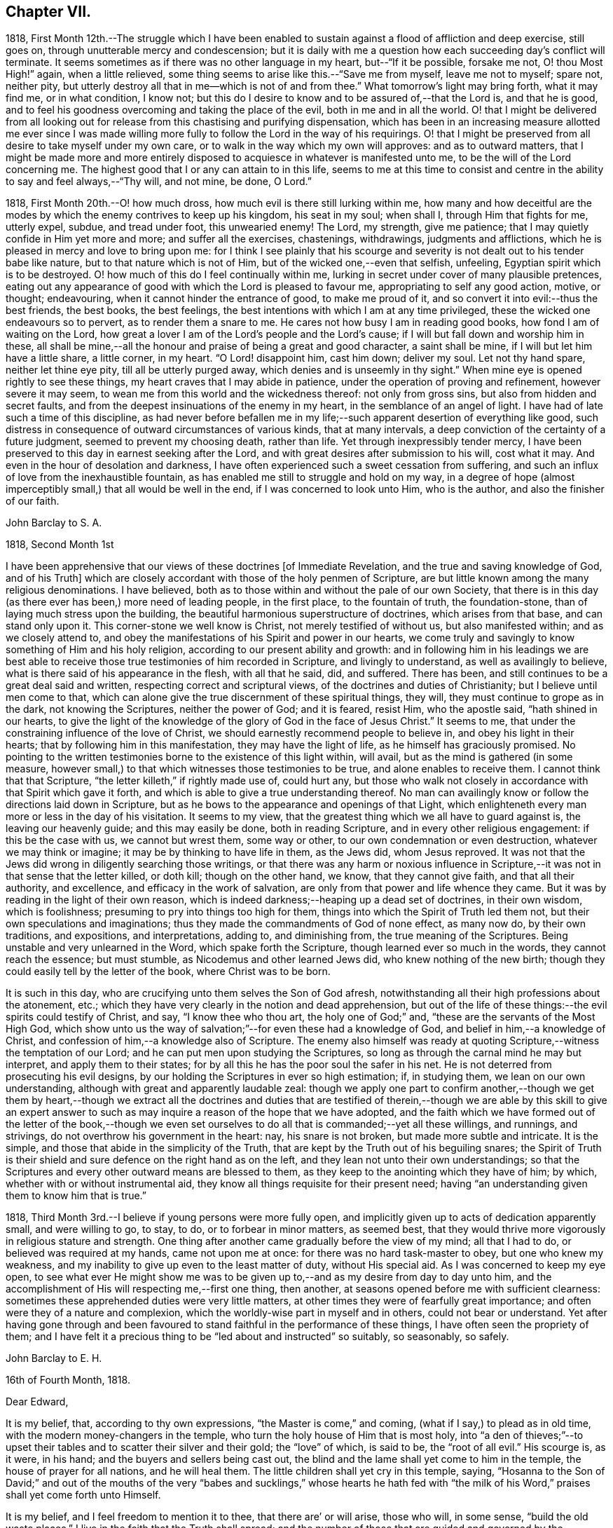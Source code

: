 == Chapter VII.

1818,
First Month 12th.--The struggle which I have been enabled
to sustain against a flood of affliction and deep exercise,
still goes on, through unutterable mercy and condescension;
but it is daily with me a question how each succeeding day`'s conflict will terminate.
It seems sometimes as if there was no other language in my heart,
but--"`If it be possible, forsake me not, O! thou Most High!`" again,
when a little relieved, some thing seems to arise like this.--"`Save me from myself,
leave me not to myself; spare not, neither pity,
but utterly destroy all that in me--which is not of and from thee.`"
What tomorrow`'s light may bring forth, what it may find me, or in what condition,
I know not; but this do I desire to know and to be assured of,--that the Lord is,
and that he is good,
and to feel his goodness overcoming and taking the place of the evil,
both in me and in all the world.
O! that I might be delivered from all looking out
for release from this chastising and purifying dispensation,
which has been in an increasing measure allotted me ever since I was made
willing more fully to follow the Lord in the way of his requirings.
O! that I might be preserved from all desire to take myself under my own care,
or to walk in the way which my own will approves: and as to outward matters,
that I might be made more and more entirely disposed
to acquiesce in whatever is manifested unto me,
to be the will of the Lord concerning me.
The highest good that I or any can attain to in this life,
seems to me at this time to consist and centre in
the ability to say and feel always,--"`Thy will,
and not mine, be done, O Lord.`"

1818, First Month 20th.--O! how much dross,
how much evil is there still lurking within me,
how many and how deceitful are the modes by which
the enemy contrives to keep up his kingdom,
his seat in my soul; when shall I, through Him that fights for me, utterly expel, subdue,
and tread under foot, this unwearied enemy!
The Lord, my strength, give me patience;
that I may quietly confide in Him yet more and more; and suffer all the exercises,
chastenings, withdrawings, judgments and afflictions,
which he is pleased in mercy and love to bring upon me:
for I think I see plainly that his scourge and severity
is not dealt out to his tender babe like nature,
but to that nature which is not of Him, but of the wicked one,--even that selfish,
unfeeling, Egyptian spirit which is to be destroyed.
O! how much of this do I feel continually within me,
lurking in secret under cover of many plausible pretences,
eating out any appearance of good with which the Lord is pleased to favour me,
appropriating to self any good action, motive, or thought; endeavouring,
when it cannot hinder the entrance of good, to make me proud of it,
and so convert it into evil:--thus the best friends, the best books, the best feelings,
the best intentions with which I am at any time privileged,
these the wicked one endeavours so to pervert, as to render them a snare to me.
He cares not how busy I am in reading good books, how fond I am of waiting on the Lord,
how great a lover I am of the Lord`'s people and the Lord`'s cause;
if I will but fall down and worship him in these,
all shall be mine,--all the honour and praise of being a great and good character,
a saint shall be mine, if I will but let him have a little share, a little corner,
in my heart.
"`O Lord! disappoint him, cast him down; deliver my soul.
Let not thy hand spare, neither let thine eye pity, till all be utterly purged away,
which denies and is unseemly in thy sight.`"
When mine eye is opened rightly to see these things,
my heart craves that I may abide in patience,
under the operation of proving and refinement, however severe it may seem,
to wean me from this world and the wickedness thereof: not only from gross sins,
but also from hidden and secret faults,
and from the deepest insinuations of the enemy in my heart,
in the semblance of an angel of light.
I have had of late such a time of this discipline,
as had never before befallen me in my life;--such
apparent desertion of everything like good,
such distress in consequence of outward circumstances of various kinds,
that at many intervals, a deep conviction of the certainty of a future judgment,
seemed to prevent my choosing death, rather than life.
Yet through inexpressibly tender mercy,
I have been preserved to this day in earnest seeking after the Lord,
and with great desires after submission to his will, cost what it may.
And even in the hour of desolation and darkness,
I have often experienced such a sweet cessation from suffering,
and such an influx of love from the inexhaustible fountain,
as has enabled me still to struggle and hold on my way,
in a degree of hope (almost imperceptibly small,) that all would be well in the end,
if I was concerned to look unto Him, who is the author,
and also the finisher of our faith.

[.embedded-content-document.letter]
--

[.letter-heading]
John Barclay to S. A.

[.signed-section-context-open]
1818, Second Month 1st

I have been apprehensive that our views of these doctrines +++[+++of Immediate Revelation,
and the true and saving knowledge of God, and of his Truth]
which are closely accordant with those of the holy penmen of Scripture,
are but little known among the many religious denominations.
I have believed, both as to those within and without the pale of our own Society,
that there is in this day (as there ever has been,) more need of leading people,
in the first place, to the fountain of truth, the foundation-stone,
than of laying much stress upon the building,
the beautiful harmonious superstructure of doctrines, which arises from that base,
and can stand only upon it.
This corner-stone we well know is Christ, not merely testified of without us,
but also manifested within; and as we closely attend to,
and obey the manifestations of his Spirit and power in our hearts,
we come truly and savingly to know something of Him and his holy religion,
according to our present ability and growth:
and in following him in his leadings we are best able to
receive those true testimonies of him recorded in Scripture,
and livingly to understand, as well as availingly to believe,
what is there said of his appearance in the flesh, with all that he said, did,
and suffered.
There has been, and still continues to be a great deal said and written,
respecting correct and scriptural views, of the doctrines and duties of Christianity;
but I believe until men come to that,
which can alone give the true discernment of these spiritual things, they will,
they must continue to grope as in the dark, not knowing the Scriptures,
neither the power of God; and it is feared, resist Him, who the apostle said,
"`hath shined in our hearts,
to give the light of the knowledge of the glory of God in the face of Jesus Christ.`"
It seems to me, that under the constraining influence of the love of Christ,
we should earnestly recommend people to believe in, and obey his light in their hearts;
that by following him in this manifestation, they may have the light of life,
as he himself has graciously promised.
No pointing to the written testimonies borne to the existence of this light within,
will avail, but as the mind is gathered (in some measure,
however small,) to that which witnesses those testimonies to be true,
and alone enables to receive them.
I cannot think that that Scripture, "`the letter killeth,`" if rightly made use of,
could hurt any,
but those who walk not closely in accordance with that Spirit which gave it forth,
and which is able to give a true understanding thereof.
No man can availingly know or follow the directions laid down in Scripture,
but as he bows to the appearance and openings of that Light,
which enlighteneth every man more or less in the day of his visitation.
It seems to my view, that the greatest thing which we all have to guard against is,
the leaving our heavenly guide; and this may easily be done, both in reading Scripture,
and in every other religious engagement: if this be the case with us,
we cannot but wrest them, some way or other, to our own condemnation or even destruction,
whatever we may think or imagine; it may be by thinking to have life in them,
as the Jews did, whom Jesus reproved.
It was not that the Jews did wrong in diligently searching those writings,
or that there was any harm or noxious influence in Scripture,--it
was not in that sense that the letter killed,
or doth kill; though on the other hand, we know, that they cannot give faith,
and that all their authority, and excellence, and efficacy in the work of salvation,
are only from that power and life whence they came.
But it was by reading in the light of their own reason,
which is indeed darkness;--heaping up a dead set of doctrines, in their own wisdom,
which is foolishness; presuming to pry into things too high for them,
things into which the Spirit of Truth led them not,
but their own speculations and imaginations;
thus they made the commandments of God of none effect, as many now do,
by their own traditions, and expositions, and interpretations, adding to,
and diminishing from, the true meaning of the Scriptures.
Being unstable and very unlearned in the Word, which spake forth the Scripture,
though learned ever so much in the words, they cannot reach the essence;
but must stumble, as Nicodemus and other learned Jews did,
who knew nothing of the new birth;
though they could easily tell by the letter of the book, where Christ was to be born.

It is such in this day, who are crucifying unto them selves the Son of God afresh,
notwithstanding all their high professions about the atonement, etc.;
which they have very clearly in the notion and dead apprehension,
but out of the life of these things:--the evil spirits could testify of Christ, and say,
"`I know thee who thou art, the holy one of God;`" and,
"`these are the servants of the Most High God,
which show unto us the way of salvation;`"--for even these had a knowledge of God,
and belief in him,--a knowledge of Christ,
and confession of him,--a knowledge also of Scripture.
The enemy also himself was ready at quoting Scripture,--witness
the temptation of our Lord;
and he can put men upon studying the Scriptures,
so long as through the carnal mind he may but interpret, and apply them to their states;
for by all this he has the poor soul the safer in his net.
He is not deterred from prosecuting his evil designs,
by our holding the Scriptures in ever so high estimation; if, in studying them,
we lean on our own understanding, although with great and apparently laudable zeal:
though we apply one part to confirm another,--though we get them by heart,--though
we extract all the doctrines and duties that are testified of therein,--though
we are able by this skill to give an expert answer to such as may inquire
a reason of the hope that we have adopted,
and the faith which we have formed out of the letter of the book,--though
we even set ourselves to do all that is commanded;--yet all these willings,
and runnings, and strivings, do not overthrow his government in the heart: nay,
his snare is not broken, but made more subtle and intricate.
It is the simple, and those that abide in the simplicity of the Truth,
that are kept by the Truth out of his beguiling snares;
the Spirit of Truth is their shield and sure defence on the right hand as on the left,
and they lean not unto their own understandings;
so that the Scriptures and every other outward means are blessed to them,
as they keep to the anointing which they have of him; by which,
whether with or without instrumental aid,
they know all things requisite for their present need;
having "`an understanding given them to know him that is true.`"

--

1818, Third Month 3rd.--I believe if young persons were more fully open,
and implicitly given up to acts of dedication apparently small, and were willing to go,
to stay, to do, or to forbear in minor matters, as seemed best,
that they would thrive more vigorously in religious stature and strength.
One thing after another came gradually before the view of my mind; all that I had to do,
or believed was required at my hands, came not upon me at once:
for there was no hard task-master to obey, but one who knew my weakness,
and my inability to give up even to the least matter of duty, without His special aid.
As I was concerned to keep my eye open,
to see what ever He might show me was to be given
up to,--and as my desire from day to day unto him,
and the accomplishment of His will respecting me,--first one thing, then another,
at seasons opened before me with sufficient clearness:
sometimes these apprehended duties were very little matters,
at other times they were of fearfully great importance;
and often were they of a nature and complexion,
which the worldly-wise part in myself and in others, could not bear or understand.
Yet after having gone through and been favoured to
stand faithful in the performance of these things,
I have often seen the propriety of them;
and I have felt it a precious thing to be "`led about and instructed`" so suitably,
so seasonably, so safely.

[.embedded-content-document.letter]
--

[.letter-heading]
John Barclay to E. H.

[.signed-section-context-open]
16th of Fourth Month, 1818.

[.salutation]
Dear Edward,

It is my belief, that, according to thy own expressions,
"`the Master is come,`" and coming, (what if I say,) to plead as in old time,
with the modern money-changers in the temple,
who turn the holy house of Him that is most holy,
into "`a den of thieves;`"--to upset their tables
and to scatter their silver and their gold;
the "`love`" of which, is said to be, the "`root of all evil.`"
His scourge is, as it were, in his hand; and the buyers and sellers being cast out,
the blind and the lame shall yet come to him in the temple,
the house of prayer for all nations, and he will heal them.
The little children shall yet cry in this temple, saying,
"`Hosanna to the Son of David;`" and out of the mouths of the very
"`babes and sucklings,`" whose hearts he hath fed with "`the milk
of his Word,`" praises shall yet come forth unto Himself.

It is my belief, and I feel freedom to mention it to thee,
that there are`' or will arise, those who will, in some sense,
"`build the old waste places.`"
I live in the faith that the Truth shall spread;
and the number of those that are guided and governed by the teachings of that Spirit,
which leadeth into all truth, will be greatly multiplied.
Surely there are even now those that "`are left of the captivity,`"
who "`are in great affliction and reproach;`" we may also say,
that, in some acceptation of the passage, "`the wall of Jerusalem is broken down,
and the gates thereof are burned with fire.`"

May I not also add, that there are, even in this day, those,
who can in measure adopt a similar language with
that of Nehemiah,--"`When I heard these things,
I sat down and wept, and mourned certain days, and fasted,
and prayed before the God of heaven.`"
Surely there are those that can say, "`I arose in the night,
neither told I any man what my God had put in my heart to
do at Jerusalem:--then went I up in the night by the brook,
and viewed the wall, and turned back;--and the rulers knew not whither I went,
or what I did: neither had I as yet told it to the Jews, nor to the priests,
nor to the nobles, nor to the rulers, nor to the rest that did the work.`"
There are doubtless some that are ready to laugh these to scorn, and to despise them;
and to say,
"`what is this thing that ye do?`"--and I judge there are those that can reply,
"`the God of heaven, he will prosper us:
therefore we his servants will arise and build.`"
To such as endeavour to entice the sincere-hearted, and to take them off,
by whatever specious pretence, from their watch and work,
their unceasing concern and travail for the prosperity of the great cause;
I am clearly of the mind that the reply should be, "`I am doing a great work,
so that I cannot come down; why should the work cease,
whilst I leave it and come down to you?`"
Now the work that is wanted,
as far as I have in this and some other favoured seasons had capacity to see, is,
a sinking down and bowing down yet lower and deeper than many of us have hitherto
humbled ourselves,--even under the government and dominion of the holy seed,
Christ Jesus; that so we may, through subjection to Him,
be led to "`cease from our own works,`" and to let Him do
and work all things in us according to his own divine will.
Wherever this blessed work hath gone forward with strength and beauty,
wherever this constraining power has been fully and faithfully given up to,
I believe a necessity has been sooner or later felt,
to make a full surrender and sacrifice of everything,
which the law written in the heart may call for.

From one, who is much more often than otherwise, plunged into the depths,
and who finds himself yet weaker and weaker in himself
to will or to do any thing as of himself,
but is at times favoured to see still greater necessity
for a daily waiting upon the Lord,
that so his will may be daily known and done through his Spirit,
which brings into and preserves in a watchful,
weighty frame of mind at all times,--and who is, with feelings of affectionate regard,

[.signed-section-closing]
Thy friend,

[.signed-section-signature]
J+++.+++ B.

--

[.embedded-content-document.letter]
--

[.letter-heading]
John Barclay to E. S.

[.signed-section-context-open]
Russell Square, 17th of Fourth Month, 1818.

[.salutation]
Dear Edward,

The true authority as well as beauty of our religious meetings,
in which I cannot exclude those for the right ordering of the affairs of truth,
stands upon and consists in that, without which the very form is a mockery,
though the best of forms.
It is not age, it is not any station in the church,
it is not an outward knowledge or experience in the letter of those laws,
which the Spirit of Truth has led our forefathers to adopt,--much
less is it any repute among men grounded upon outward possessions,--which
will make one living stone for the Master`'s use,
in the building up of his beautiful city, the new Jerusalem.
Now, if any man build with the straw and stubble,
or even with that which appears like gold or silver;--every
man`'s work shall be made manifest of what sort it is;
for it shall be revealed by fire, and the day shall declare it.`"
How much need then is there for all amongst us,
who fill any of the offices in the church,
and even for such as may be in the highest stations,
and may have been made of eminent service therein,
yet again and again to wait upon the Lord, yet again to bow down their souls;
so that every high thing, that would exalt itself within them, may be abased,
under the humbling influence of that power, which bruiseth and breaketh in pieces,
which bringeth us low, and keepeth us low, even as children and babes,
willing to be led about and instructed,
and ready to esteem another better than ourselves.
Now as individuals are brought into such a feeling tender state as this,
they become sweetly qualified to take those places,
which the master-builder ordereth for them in his house, in his family, in his vineyard.
They thus receive capacity and authority to labour for the great cause,
and in the name and power of their leader; they have strength to bind and to loose,
to help and to heal the weak and the wounded;
and they have the spirit of patience and of pity given them,
to plead with and to pray for the tempted, the tossed, the tried.
And O! the tenderness that is shown by such as these,
on behalf of their poor fellow creatures,
who may be overtaken or overcome of evil or error; knowing that they themselves stand,
only through the mercy of the Most High.

[.signed-section-signature]
J+++.+++ B.

--

1818,
Fourth Month 21st.--How little do we know what is
best for us:--O! how good a thing it is,
to be led about and instructed by our tender Parent, even as little children;
seeing that we, no more than they, can run alone with safety.
When I am ready to receive hurt from some precious gift or other,
which He has lent me;--when I am likely to be elated by seeing myself so favoured,
or to assume any thing to myself because the Lord showers upon me his blessing;--then
in the abundance of his compassion he taketh away that which I was ready to abuse,
and leaves me in darkness and in the deeps,
it may be without a shadow of comfort or a ray of his heavenly presence.
And then, in the bitterness of my soul, in the absence of my Beloved,
I cry out and weary myself with bewailing;
being in my own apprehension on the point of despair.
But He, even my Father, regards not my crying, nor my weeping;
he knows best what is good for me,
and continues his dispensation of afflicting darkness and drought,
until in his wisdom he sees, that the set time to favour me is come.

1818,
Fourth Month 22nd.--Was much instructed by looking over a Monthly Meeting`'s early minute-book,
dated about 1666.
I thought I clearly saw that our Friends in the beginning,
were a simple plain set of people;
and that they mostly had but a very small proportion of learning or general knowledge,--very
many in early times not being able to write legibly or even some to read.
Divers advantages have we above them in several respects; yet it has seemed to me,
that some of these very advantages have proved our hurt and stinted our growth,
so that we have not arrived at their stature or strength.
"`The love of other things,`" we read, choked the good seed; and this seems to me,
to be applied to our case,
who have many "`other things,`" (some of them very good when kept in subjection,)
which draw away our minds from the simplicity of the Truth,
and from a patient, humble, waiting frame of mind,
in which alone true safety can be witnessed.

1818, Fourth Month 26th.--I desire greatly not to be led away and ensnared,
by coveting or looking for the esteem and notice of any, even of religious characters;
I pray in my heart,
that I may be preserved from liking to hear my own voice and tongue in company,
and from the least approach to any thing like a love of showing off even good qualities.
If we are in the right spot, we shall forget ourselves,
and not esteem those things as our own, which are wrought in us,
or which we have been enabled rightly to do or say.

I have also seen,
that much care is needful not to be endeavouring or presuming
to correct the views and sentiments of others,
by our own strength and in our own will and time; I see danger in this for all,
but especially for young people, who are so likely to get into argument and much talking.
Nothing is gained often thereby;
but the way to openness and conviction respecting any matter, is much blocked up.
But after long patience and waiting, and much uneasiness has been undergone,
lest the right thing should by any means suffer,--and after not a little exercise
of mind on account of the person who may hold such a wrong sentiment,--then have
I seen a word in season put forth in meekness,
do more than all the ill-timed efforts of a man`'s own will and strength.

1818, Fifth Month 10th.--The day before yesterday, I completed my twenty-first year.
I may say, with some feeling, that my breathing in secret is unto the Lord,
that he would in mercy continue near to me, to help in time of need;
for I am still unable to take one right step, notwithstanding any thing already attained;
but have need day by day to wait upon him again and again, for a renewal of strength:
for assuredly He alone, who began the work, can safely carry it on,
and bring it to such a conclusion as will redound to his own praise.

1818, Fifth Month 10th.--The day before yesterday,
it seemed right for me to give up to go and sit among
Friends at their Monthly Meeting at Kingston.
I had no probable means of conveyance but on my feet, and it was a very rainy morning:
but I cried unto the Lord that he would direct me,
and give me sufficient strength to do whatever might be best.
I got there (it being,
I suppose more than thirteen miles) some time after the hour of assembling,
much wearied in body, but sweetly fresh and lively in mind,
through the extendings of mercy;
so that the driving rain and the length of my walk had not much effect upon me,
who am but a poor weakly one.
On my way thither,
it rather vividly came to my mind,--"`what if I should have to speak in their meeting?`"
But the Lord quieted that spirit within me, which would be questioning and reasoning;
and I was favoured to feel great composure and calmness, notwithstanding that suggestion.
And O! the melting power and glorious influence which was enjoyed by me,
and I believe by others,
in the meeting for worship! how precious an half-hour did I spend among them! so much so,
that my heart was filled with the song of praise unto that great Being,
who remembers and cares for his poor little ones;
and who in his own time fills his hungry ones with good things--yea,
with the choice dainties of his table,--so that their cup runs over!
O! the tears of joy that were shed! may I never forget
the renewed mercies of the Lord my God,
while I have my being!
The next day, was our Monthly Meeting at Westminster,
where were present some choice servants;
through whose ministry the language of encouragement was held out to the little ones,
but especially to those young in years,
whose hearts the Lord had in measure melted into a willingness
to be conformed to his holy will respecting them.
O! the unutterable condescension of Him,
whose mercies are new every morning! may the objects
of his bounty be yet more and more mindful of him,
and of his goodness;
and be induced yet more fully and faithfully to give up to his requirings;
to bring all the tithe into the Lord`'s treasury (as two
dear Friends said in the meeting,) and prove him there with,
and see if He will not open the windows of heaven and pour them out a blessing,
until there be no room to contain.

[.embedded-content-document.letter]
--

[.letter-heading]
John Barclay to E. J.

[.signed-section-context-open]
Isle of Wight, 30th Sixth Month, 1818.

[.salutation]
Dear Edmund,

I have felt so much dissipation of mind since I arrived here,
as to unfit me for a calm enjoyment of the beauties of nature,
so profusely mingled as they are here.
The cares devolving upon me, not a little tend to lead away the mind from that "`retired,
strict,
and watchful frame,`" (as I think William Penn calls it,) which seems
to be the safest and most profitable state for me as an individual,
and a soil most conducive to my present growth.
I may truly say, that though I desire not to prescribe for any,
otherwise than seems to be my especial duty; yet, I believe that few, very few there are,
to whom an approach to unwatchfulness or levity is not dangerous--is not ensnaring.
How often have I been in different degrees unfitted
thereby for that sweet retirement of mind,
which seems to be, as it were, the element and atmosphere of the true Friend.

I think of you at your Quarterly Meeting this day.--I long that the many Pharisees,
who are in the formality,
and obtrude their services and "`much speaking`" in meetings for discipline,
and some even in those for worship, may be kept under; for assuredly,
the wisdom that is from below, is at enmity with the pure lowly seed of the kingdom,
and will do only mischief to the good cause;
its nature and tendency being to exalt itself, whilst its pretension is,
to forward the right thing.
But the foolish things of the world, and the weak things, and the base things,
are still preferred and chosen to confound the wise,
and to bring to nought everything else, but the power, the life, the wisdom,
the nobility of the Truth.
Paul, the learned Paul, the enlightened Paul,
when he came from the feet of Gamaliel the Pharisee, and sat at the feet of Jesus,
would not even speak in the words which man`'s wisdom taught;
he came not with enticing words or excellency of speech,
lest his hearers should admire him or his words rather than the power;
and so their faith should stand in the wisdom of man, and not upon that foundation,
than which no other can be laid, and besides which,
Paul determined to know nothing,--even Christ, the wisdom and power of God.

Dear Edmund, thou knowest all this, yet I long that we both may keep to those things,
which we have in mercy been made sensible of;
that so we may be enabled to stand for the Truth and its simplicity,
over all that which looks like Truth, but is not,--being only an image,
which the enemy has patched up and embellished, wherewith to deceive the simple;
and he would have us worship this image, and highly esteem such as sacrifice to it.
But Truth wants no ornaments nor paint,--none of the "`vain philosophy "`of the learned;
the polite airs and customs which are in the world, she shrinks from and avoids:
the studied maxims, and gathered wisdom, and logical conclusions,
and distinctions of the schools, only clog and impede our growth in the Truth.
O! how little of the innocence, and artlessness, and openness, and simplicity,
and natural beauty of the Christian religion,
is to be seen and felt thriving amongst us at this time!
The state of our Society not a little reminds me of that of a large machine or mill,
which was made skillfully, and set a going admirably, and went well at the first:
and when one wheel broke, the master took it away and supplied its place;
and when any part of the machinery was worn away through much service,
the master took care the work should not suffer thereby, but raised up other instruments.
But at length the dry rot or some terrible mischief gets in and spoils it,
so that the sound parts can hardly act or work, because of the number of unsound members.
In such case, surely the machine must undergo a thorough repair;
surely every member of the body must come under and
submit to the reforming and refining hand:
even the sound parts must, as it were, be taken to pieces for the sake of the rest;
that all may be reestablished in their several places,
and according to their different capacities, by the ordering of the great Workman,
whose workmanship they are.

--

[.embedded-content-document.letter]
--

[.letter-heading]
John Barclay to a Friend

[.signed-section-context-open]
London, 29th of Eighth Month, 1818.

I believe there may be much show and appearance of excellent dispositions in some,
who have not had any call to service in the line which they may have set their feet in,
as well as in some that have not abode long enough under the refining hand,
which was fitting them for their allotted post.
These may talk of the degeneracy in the faith or
practice of others who profess with them,
and may lament or seem to lament the innovations or backslidings of their fellows;
and they may for a time keep within the limits of consistency,
imitating the actions of those,
whom they apprehend to retain something of primitive zeal and uprightness.
Some also of these may, in the heat and warmth of the sparks which they have kindled,
and with which they have compassed themselves, begin the work of reformation,
or rather set about it in their own wills, and after their darkened apprehensions;
and when they see their endeavours not owned nor seconded
so readily or quickly as they deem them worthy,
(for the faithful cannot own them,) then it sometimes happens that
these spirits burst out into open variance with the body;
and so manifest their foundation to the faithful,
whose eyes the Lord openeth to see and to discern the good,
from that which only appears to be so.

Such an one, if he is ever favoured to see the error of his way and to turn from it,
will have to acknowledge, that all his stirrings, strivings, willings, runnings,
his labours and services, even to promote good, were out of that Spirit,
whereby alone good can be discovered, embraced, or promoted in his own heart,
or in the hearts of others.
There is then great need for all, to wait upon the Lord,
to feel his power discovering the evil and the good in us, raising up the one,
and enabling us to overcome the other: and as we continue faithful to these discoveries,
we shall be made partakers of more of his gifts,
and grow in a living experience of his Truth,
and in a lively understanding as to such things as are best for us to know;
until it please the Lord to dispose of us in that part of his vineyard,
where he "`hath need of us.`"
Then as we abide in Him, from whom we derive our strength and vigour,
we shall bring forth much fruit, not only to his praise and our own peace,
but to the edification of the church and to the comfort of its living members.

[.signed-section-signature]
J+++.+++ B.

--
